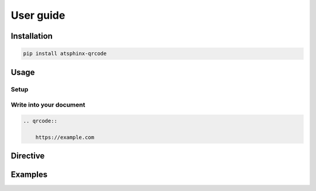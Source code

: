 ==========
User guide
==========

Installation
============

.. code-block:: console

    pip install atsphinx-qrcode

Usage
=====

Setup
-----

.. code-block:: python
    :caption: conf.py

    extensions = [
        "atsphinx.qrcode",
    ]

Write into your document
------------------------

.. code-block:: rst

    .. qrcode::

        https://example.com

Directive
=========

.. rst:directive:: qrcode

    This directive inserts "QR code" image created from content part.
    This image is SVG using data URI scheme and output ``img`` element
    with ``html`` (and inherited) builder.

    This inherits from :rst:dir:`image` directive.
    You can set any options of :rst:dir:`image`, but only ``alt`` is
    forced to content itself.

    This has additional options.

    .. rst:directive:option:: qr_version

        This is version number of information capacity that is used size of QR Code symbol.
        It must be between 1 and 40.

    .. rst:directive:option:: qr_error_correction

        This is level of "error correction" to restore if code is broken.
        It must be one of "L", "M", "Q", "H" (ascending ordered of restore level).

Examples
========

.. side-by-side::

    .. qrcode::

        https://example.com

.. side-by-side::

    .. qrcode::
        :qr_version: 10

        https://example.com

.. side-by-side::

    .. qrcode::
        :qr_error_correction: H

        https://example.com

.. side-by-side::

    .. qrcode::
        :qr_version: 10
        :qr_error_correction: H

        https://example.com

